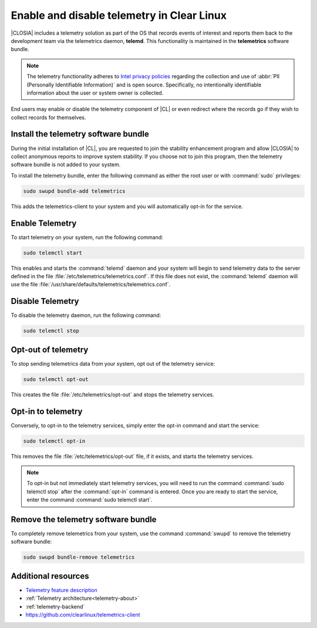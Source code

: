 .. _telemetry-enable:

Enable and disable telemetry in Clear Linux
###########################################

|CLOSIA| includes a telemetry solution as part of the OS that records events
of interest and reports them back to the development team via the telemetrics
daemon, **telemd**. This functionality is maintained in the
**telemetrics** software bundle.

.. note::
   The telemetry functionality adheres to `Intel privacy policies`_
   regarding the collection and use of :abbr:`PII (Personally Identifiable
   Information)` and is open source. Specifically, no intentionally
   identifiable information about the user or system owner is collected.

End users may enable or disable the telemetry component of |CL| or even
redirect where the records go if they wish to collect records for themselves.

Install the telemetry software bundle
*************************************

During the initial installation of |CL|, you are requested to join the
stability enhancement program and allow |CLOSIA| to collect anonymous reports
to improve system stability. If you choose not to join this program, then the
telemetry software bundle is not added to your system.

To install the telemetry bundle, enter the following command as either the
root user or with :command:`sudo` privileges:

.. code-block:: bash

	sudo swupd bundle-add telemetrics

This adds the telemetrics-client to your system and you will automatically
opt-in for the service.

Enable Telemetry
****************

To start telemetry on your system, run the following command:

.. code-block:: bash

	sudo telemctl start

This enables and starts the :command:`telemd` daemon and your system will
begin to send telemetry data to the server defined in the file
:file:`/etc/telemetrics/telemetrics.conf`. If this file does not exist, the
:command:`telemd` daemon will use the file
:file:`/usr/share/defaults/telemetrics/telemetrics.conf`.

Disable Telemetry
*****************

To disable the telemetry daemon, run the following command:

.. code-block:: bash

	sudo telemctl stop

Opt-out of telemetry
********************

To stop sending telemetrics data from your system, opt out of the
telemetry service:

.. code-block:: bash

	sudo telemctl opt-out

This creates the file :file:`/etc/telemetrics/opt-out` and stops the
telemetry services.

Opt-in to telemetry
*******************

Conversely, to opt-in to the telemetry services, simply enter the opt-in
command and start the service:

.. code-block:: bash

	sudo telemctl opt-in

This removes the file :file:`/etc/telemetrics/opt-out` file, if it exists,
and starts the telemetry services.

.. note::
	To opt-in but not immediately start telemetry services, you will need to
	run the command :command:`sudo telemctl stop` after the :command:`opt-in`
	command is entered. Once you are ready to start the service, enter the
	command	:command:`sudo telemctl start`.

Remove the telemetry software bundle
************************************

To completely remove telemetrics from your system, use the command
:command:`swupd` to remove the telemetry software bundle:

.. code-block:: bash

	sudo swupd bundle-remove telemetrics

Additional resources
********************

*	`Telemetry feature description`_
*	:ref:`Telemetry architecture<telemetry-about>`
*	:ref:`telemetry-backend`
*	https://github.com/clearlinux/telemetrics-client

.. _`Intel privacy policies`:
   https://www.intel.com/content/www/us/en/privacy/intel-privacy-notice.html

.. _`Telemetry feature description`:
	https://clearlinux.org/features/telemetry
